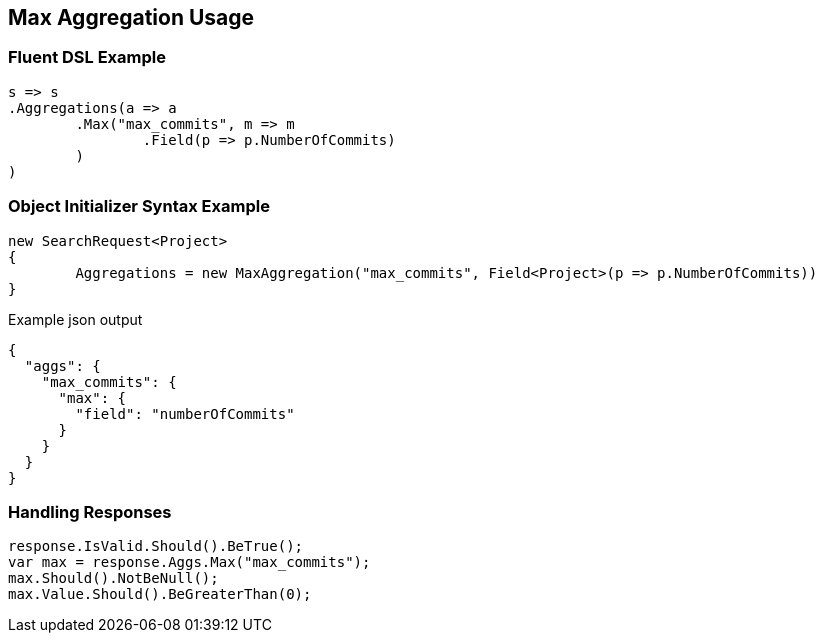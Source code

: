 :ref_current: https://www.elastic.co/guide/en/elasticsearch/reference/current

:github: https://github.com/elastic/elasticsearch-net

:imagesdir: ../../../images/

[[max-aggregation-usage]]
== Max Aggregation Usage

=== Fluent DSL Example

[source,csharp]
----
s => s
.Aggregations(a => a
	.Max("max_commits", m => m
		.Field(p => p.NumberOfCommits)
	)
)
----

=== Object Initializer Syntax Example

[source,csharp]
----
new SearchRequest<Project>
{
	Aggregations = new MaxAggregation("max_commits", Field<Project>(p => p.NumberOfCommits))
}
----

[source,javascript]
.Example json output
----
{
  "aggs": {
    "max_commits": {
      "max": {
        "field": "numberOfCommits"
      }
    }
  }
}
----

=== Handling Responses

[source,csharp]
----
response.IsValid.Should().BeTrue();
var max = response.Aggs.Max("max_commits");
max.Should().NotBeNull();
max.Value.Should().BeGreaterThan(0);
----

